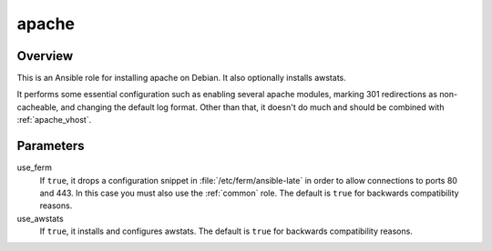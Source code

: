 .. _apache:

======
apache
======

Overview
========

This is an Ansible role for installing apache on Debian. It also
optionally installs awstats.

It performs some essential configuration such as enabling several
apache modules, marking 301 redirections as non-cacheable, and changing
the default log format. Other than that, it doesn't do much and should
be combined with :ref:`apache_vhost`.

Parameters
==========

use_ferm
  If ``true``, it drops a configuration snippet in
  :file:`/etc/ferm/ansible-late` in order to allow connections to ports
  80 and 443.  In this case you must also use the :ref:`common` role.
  The default is ``true`` for backwards compatibility reasons.

use_awstats
  If ``true``, it installs and configures awstats. The default is
  ``true`` for backwards compatibility reasons.
